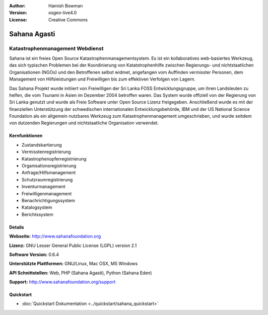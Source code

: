 :Author: Hamish Bowman
:Version: osgeo-live4.0
:License: Creative Commons

.. _sahana-overview:

.. image:: ../../images/project_logos/logo-sahana-eden.png
  :scale: 60 %
  :alt: Projekt Logo
  :align: right
  :target: http://www.sahanafoundation.org


Sahana Agasti
================================================================================

Katastrophenmanagement Webdienst
~~~~~~~~~~~~~~~~~~~~~~~~~~~~~~~~~~~~~~~~~~~~~~~~~~~~~~~~~~~~~~~~~~~~~~~~~~~~~~~~

Sahana ist ein freies Open Source Katastrophenmanagementsystem. Es ist ein kollaboratives web-basiertes Werkzeug, das sich typischen Problemen bei der Koordinierung von Katatstrophenhilfe zwischen Regierungs- und nichtstaatlichen Organisationen (NGOs) und den Betroffenen selbst widmet, angefangen vom Auffinden vermisster Personen, dem Management von Hilfsleistungen und Freiwilligen bis zum effektiven Verfolgen von Lagern.

Das Sahana Projekt wurde initiiert von Freiwilligen der Sri Lanka FOSS Entwicklungsgruppe, um ihren Landsleuten zu helfen, die vom Tsunami in Asien im Dezember 2004 betroffen waren. Das System wurde offiziell von der Regierung von Sri Lanka genutzt und wurde als Freie Software unter Open Source Lizenz freigegeben. Anschließend wurde es mit der finanziellen Unterstützung der schwedischen internationalen Entwicklungsbehörde, IBM und der US National Science Foundation als ein allgemein nutzbares Werkzeug zum Katastrophenmanagement umgeschrieben, und wurde seitdem von dutzenden Regierungen und nichtstaatliche Organisation verwendet.

.. image:: ../../images/screenshots/800x600/sahana-camp-dist_0.jpg
  :scale: 80 %
  :alt: Bildschirmfoto
  :align: right


Kernfunktionen
--------------------------------------------------------------------------------

* Zustandskartierung
* Vermisstenregistrierung
* Katastrophenopferregistrierung
* Organisationsregistrierung
* Anfrage/Hilfsmanagement
* Schutzraumregistrierung
* Inventurmanagement
* Freiwilligenmanagement
* Benachrichtigungssystem
* Katalogsystem
* Berichtssystem


Details
--------------------------------------------------------------------------------

**Webseite:** http://www.sahanafoundation.org

**Lizenz:** GNU Lesser General Public License (LGPL) version 2.1

**Software Version:** 0.6.4

**Unterstützte Plattformen:** GNU/Linux, Mac OSX, MS Windows

**API Schnittstellen:** Web, PHP (Sahana Agasti), Python (Sahana Eden)

**Support:** http://www.sahanafoundation.org/support

Quickstart
--------------------------------------------------------------------------------

* :doc:`Quickstart Dokumentation <../quickstart/sahana_quickstart>`
